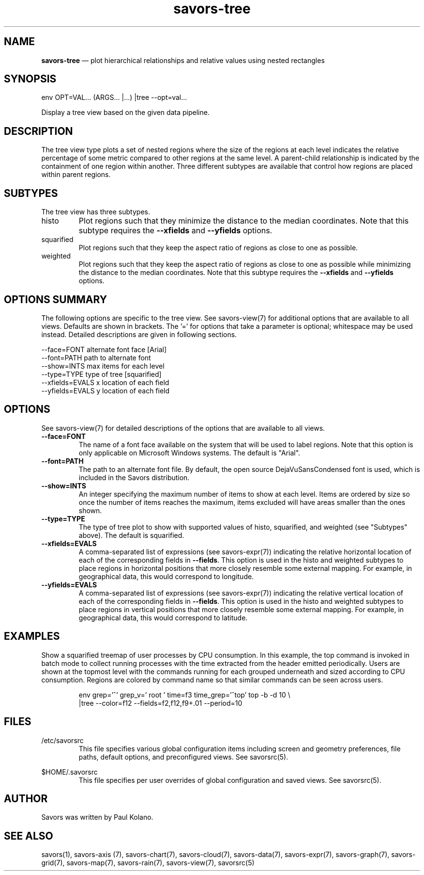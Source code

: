 .TH "savors-tree" "7" "18 May 2021" "" ""
./"################################################################
.SH "NAME"
./"################################################################
\fBsavors-tree\fP \(em plot hierarchical relationships and relative
values using nested rectangles
./"################################################################
.SH "SYNOPSIS"
./"################################################################
.nf
env OPT=VAL... (ARGS... |...) |tree --opt=val...
.fi
.PP
Display a tree view based on the given data pipeline.
./"################################################################
.SH "DESCRIPTION"
./"################################################################
The tree view type plots a set of nested regions where the size of the
regions at each level indicates the relative percentage of some metric
compared to other regions at the same level.  A parent-child
relationship is indicated by the containment of one region within
another.  Three different subtypes are available that control how
regions are placed within parent regions.
./"################################################################
.SH "SUBTYPES"
./"################################################################
The tree view has three subtypes.
.IP histo
Plot regions such that they minimize the distance to the median
coordinates.  Note that this subtype requires the \fB\-\-xfields\fP
and \fB\-\-yfields\fP options.
.IP squarified
Plot regions such that they keep the aspect ratio of regions as close to
one as possible.
.IP weighted
Plot regions such that they keep the aspect ratio of regions as close
to one as possible while minimizing the distance to the median
coordinates.  Note that this subtype requires the \fB\-\-xfields\fP
and \fB\-\-yfields\fP options.
./"################################################################
.SH "OPTIONS SUMMARY"
./"################################################################
The following options are specific to the tree view.  See savors-view(7)
for additional options that are available to all views.  Defaults are
shown in brackets.  The \(cq\&=\(cq\& for options that take a parameter
is optional; whitespace may be used instead.  Detailed descriptions are
given in following sections.
.PP
.nf
\-\-face=FONT       alternate font face [Arial]
\-\-font=PATH       path to alternate font
\-\-show=INTS       max items for each level
\-\-type=TYPE       type of tree [squarified]
\-\-xfields=EVALS   x location of each field
\-\-yfields=EVALS   y location of each field
.fi
./"################################################################
.SH "OPTIONS"
./"################################################################
See savors-view(7) for detailed descriptions of the options that
are available to all views.
.IP "\fB\-\-face=FONT\fP"
The name of a font face available on the system that will be used to
label regions.  Note that this option is only applicable on Microsoft
Windows systems.  The default is "Arial".
.IP "\fB\-\-font=PATH\fP"
The path to an alternate font file.  By default, the open source
DejaVuSansCondensed font is used, which is included in the Savors
distribution.
.IP "\fB\-\-show=INTS\fP"
An integer specifying the maximum number of items to show at each level.
Items are ordered by size so once the number of items reaches the
maximum, items excluded will have areas smaller than the ones shown.
.IP "\fB\-\-type=TYPE\fP"
The type of tree plot to show with supported values of histo,
squarified, and weighted (see "Subtypes" above).  The default is
squarified.
.IP "\fB\-\-xfields=EVALS\fP"
A comma-separated list of expressions (see savors-expr(7)) indicating
the relative horizontal location of each of the corresponding fields in
\fB\-\-fields\fP.  This option is used in the histo and weighted
subtypes to place regions in horizontal positions that more closely
resemble some external mapping.  For example, in geographical data,
this would correspond to longitude.
.IP "\fB\-\-yfields=EVALS\fP"
A comma-separated list of expressions (see savors-expr(7)) indicating
the relative vertical location of each of the corresponding fields in
\fB\-\-fields\fP.  This option is used in the histo and weighted
subtypes to place regions in vertical positions that more closely
resemble some external mapping.  For example, in geographical data,
this would correspond to latitude.
./"################################################################
.SH "EXAMPLES"
./"################################################################
Show a squarified treemap of user processes by CPU consumption.  In
this example, the top command is invoked in batch mode to collect
running processes with the time extracted from the header emitted
periodically.  Users are shown at the topmost level with the commands
running for each grouped underneath and sized according to CPU
consumption.  Regions are colored by command name so that similar
commands can be seen across users.
.PP
.RS
.nf
env grep='^\s*\d' grep_v=' root ' time=f3 time_grep='^top' top -b -d 10 \\
    |tree --color=f12 --fields=f2,f12,f9+.01 --period=10
.fi
.RE
./"################################################################
.SH "FILES"
./"################################################################
/etc/savorsrc
.RS
This file specifies various global configuration items including
screen and geometry preferences, file paths, default options, and
preconfigured views.  See savorsrc(5).
.RE
.PP
$HOME/.savorsrc
.RS
This file specifies per user overrides of global configuration and
saved views.  See savorsrc(5).
.RE
./"################################################################
.SH "AUTHOR"
./"################################################################
Savors was written by Paul Kolano.
./"################################################################
.SH "SEE ALSO"
./"################################################################
savors(1), savors-axis (7), savors-chart(7), savors-cloud(7),
savors-data(7), savors-expr(7), savors-graph(7), savors-grid(7),
savors-map(7), savors-rain(7), savors-view(7), savorsrc(5)
